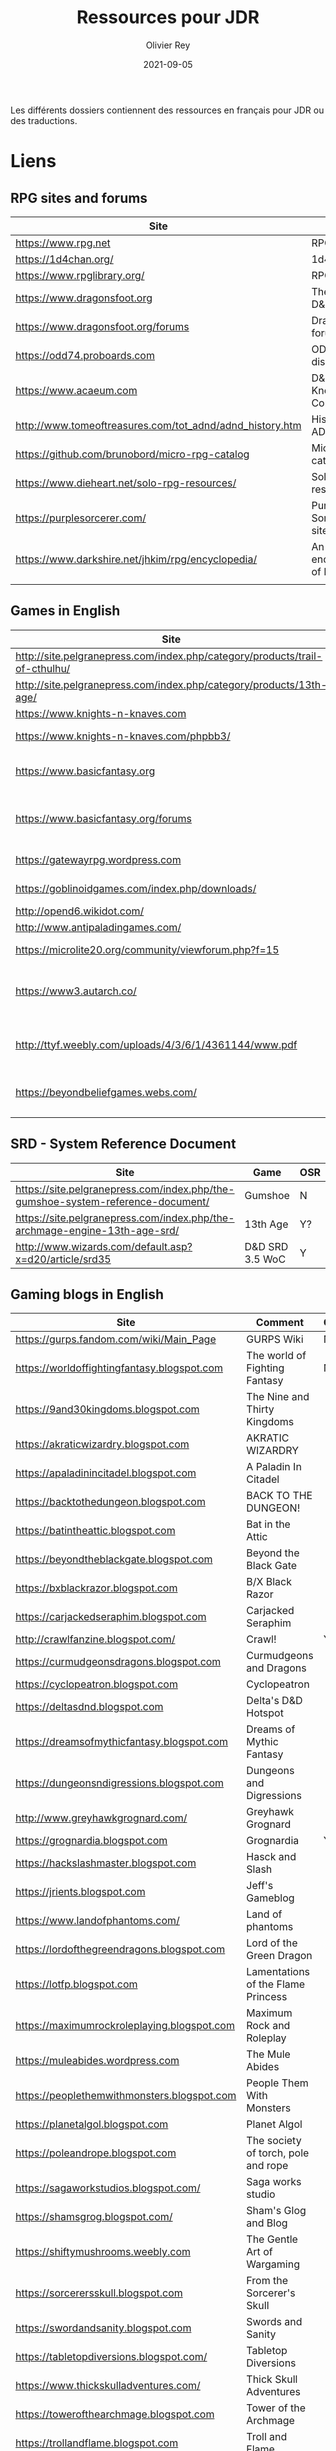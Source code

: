 #+TITLE: Ressources pour JDR
#+AUTHOR: Olivier Rey
#+DATE: 2021-09-05
#+STARTUP: overview

Les différents dossiers contiennent des ressources en français pour JDR ou des traductions.

* Liens

** RPG sites and forums

#+ATTR_HTML: :border 2 :rules all :frame border
| Site                                                     | Title                             | OSR |
|----------------------------------------------------------+-----------------------------------+-----|
| https://www.rpg.net                                      | RPG.net                           | N   |
| https://1d4chan.org/                                     | 1d4Chan                           | N   |
| https://www.rpglibrary.org/                              | RPG Library                       | N   |
| https://www.dragonsfoot.org                              | The home of D&D 1e                | Y   |
| https://www.dragonsfoot.org/forums                       | Dragonsfoot forums                | Y   |
| https://odd74.proboards.com                              | OD&D discussion                   | Y   |
| https://www.acaeum.com                                   | D&D Knowledge Compendium          | Y   |
| http://www.tomeoftreasures.com/tot_adnd/adnd_history.htm | History of AD&D                   | Y   |
| https://github.com/brunobord/micro-rpg-catalog           | Micro-RPG catalog                 | N   |
| https://www.dieheart.net/solo-rpg-resources/             | Solo RPG resources                | N   |
| https://purplesorcerer.com/                              | Purple Sorcerer, fan site for DCC | Y   |
| https://www.darkshire.net/jhkim/rpg/encyclopedia/        | An encyclopedia of RPG            | N   |
|                                                          |                                   |     |


** Games in English

#+ATTR_HTML: :border 2 :rules all :frame border
| Site                                                                        | Game                             | OSR |
|-----------------------------------------------------------------------------+----------------------------------+-----|
| http://site.pelgranepress.com/index.php/category/products/trail-of-cthulhu/ | Trail of Cthulhu                 | N   |
| http://site.pelgranepress.com/index.php/category/products/13th-age/         | 13th Age                         | Y?  |
| https://www.knights-n-knaves.com                                            | Osric RPG                        | Y   |
| https://www.knights-n-knaves.com/phpbb3/                                    | Osric RPG forums                 | Y   |
| https://www.basicfantasy.org                                                | Basic Fantasy RPG                | Y   |
| https://www.basicfantasy.org/forums                                         | Basic Fantasy RPG forums         | Y   |
| https://gatewayrpg.wordpress.com                                            | Gateway RPG                      | N   |
| https://goblinoidgames.com/index.php/downloads/                             | Labyrinth Lord RPG               | Y   |
| http://opend6.wikidot.com/                                                  | Open D6                          | N   |
| http://www.antipaladingames.com/                                            | Mini Six                         | N   |
| https://microlite20.org/community/viewforum.php?f=15                        | Microlite20 rules                | N   |
| https://www3.autarch.co/                                                    | Adventurer Conqueror King System | Y   |
| http://ttyf.weebly.com/uploads/4/3/6/1/4361144/www.pdf                      | Wizards, Warriors and Wyrms      | Y   |
| https://beyondbeliefgames.webs.com/                                         | BEYOND BELIEF GAMES              | N   |
|                                                                             |                                  |     |


** SRD - System Reference Document

#+ATTR_HTML: :border 2 :rules all :frame border
| Site                                                                            | Game            | OSR |
|---------------------------------------------------------------------------------+-----------------+-----|
| https://site.pelgranepress.com/index.php/the-gumshoe-system-reference-document/ | Gumshoe         | N   |
| https://site.pelgranepress.com/index.php/the-archmage-engine-13th-age-srd/      | 13th Age        | Y?  |
| http://www.wizards.com/default.asp?x=d20/article/srd35                          | D&D SRD 3.5 WoC | Y   |


** Gaming blogs in English

#+ATTR_HTML: :border 2 :rules all :frame border
| Site                                        | Comment                             | OSR |
|---------------------------------------------+-------------------------------------+-----|
| https://gurps.fandom.com/wiki/Main_Page     | GURPS Wiki                          | N   |
| https://worldoffightingfantasy.blogspot.com | The world of Fighting Fantasy       | N   |
| https://9and30kingdoms.blogspot.com         | The Nine and Thirty Kingdoms        |     |
| https://akraticwizardry.blogspot.com        | AKRATIC WIZARDRY                    |     |
| https://apaladinincitadel.blogspot.com      | A Paladin In Citadel                |     |
| https://backtothedungeon.blogspot.com       | BACK TO THE DUNGEON!                |     |
| https://batintheattic.blogspot.com          | Bat in the Attic                    |     |
| https://beyondtheblackgate.blogspot.com     | Beyond the Black Gate               |     |
| https://bxblackrazor.blogspot.com           | B/X Black Razor                     |     |
| https://carjackedseraphim.blogspot.com      | Carjacked Seraphim                  |     |
| http://crawlfanzine.blogspot.com/           | Crawl!                              | Y   |
| https://curmudgeonsdragons.blogspot.com     | Curmudgeons and Dragons             |     |
| https://cyclopeatron.blogspot.com           | Cyclopeatron                        |     |
| https://deltasdnd.blogspot.com              | Delta's D&D Hotspot                 |     |
| https://dreamsofmythicfantasy.blogspot.com  | Dreams of Mythic Fantasy            |     |
| https://dungeonsndigressions.blogspot.com   | Dungeons and Digressions            |     |
| http://www.greyhawkgrognard.com/            | Greyhawk Grognard                   |     |
| https://grognardia.blogspot.com             | Grognardia                          | Y   |
| https://hackslashmaster.blogspot.com        | Hasck and Slash                     |     |
| https://jrients.blogspot.com                | Jeff's Gameblog                     |     |
| https://www.landofphantoms.com/             | Land of phantoms                    |     |
| https://lordofthegreendragons.blogspot.com  | Lord of the Green Dragon            |     |
| https://lotfp.blogspot.com                  | Lamentations of the Flame Princess  |     |
| https://maximumrockroleplaying.blogspot.com | Maximum Rock and Roleplay           |     |
| https://muleabides.wordpress.com            | The Mule Abides                     |     |
| https://peoplethemwithmonsters.blogspot.com | People Them With Monsters           |     |
| https://planetalgol.blogspot.com            | Planet Algol                        |     |
| https://poleandrope.blogspot.com            | The society of torch, pole and rope |     |
| https://sagaworkstudios.blogspot.com/       | Saga works studio                   |     |
| https://shamsgrog.blogspot.com/             | Sham's Glog and Blog                |     |
| https://shiftymushrooms.weebly.com          | The Gentle Art of Wargaming         |     |
| https://sorcerersskull.blogspot.com         | From the Sorcerer's Skull           |     |
| https://swordandsanity.blogspot.com         | Swords and Sanity                   |     |
| https://tabletopdiversions.blogspot.com/    | Tabletop Diversions                 |     |
| https://www.thickskulladventures.com/       | Thick Skull Adventures              |     |
| https://towerofthearchmage.blogspot.com     | Tower of the Archmage               |     |
| https://trollandflame.blogspot.com          | Troll and Flame                     |     |
|                                             |                                     |     |


** Solo RPG links

#+ATTR_HTML: :border 2 :rules all :frame border
| Site                                         | Comment                       | OSR |
|----------------------------------------------+-------------------------------+-----|
| http://www.fightingfantazine.co.uk/page/     | Fighting fantasy zine         | Y   |
| https://noonetoplay.blogspot.com/            | Blog centered around solo RPG | N   |
| https://www.dieheart.net/solo-rpg-resources/ | Solo RPG resources            | N   |
| http://solorpggamer.blogspot.com/            | Solo RPG Gamer                | N   |


** Tools

#+ATTR_HTML: :border 2 :rules all :frame border
| Site                                              | Comment                                      |
|---------------------------------------------------+----------------------------------------------|
| https://worldographer.com                         | Worldographer                                |
| http://donjon.bin.sh/d20/dungeon                  | d20 Random Dungeon Generator and other tools |
| https://purplesorcerer.com/                       | Purple Sorcerer, tools for DCC               |
| https://site.pelgranepress.com/index.php/gumshoe/ | Gumshoe                                      |


** Podcast and videos

#+ATTR_HTML: :border 2 :rules all :frame border
| Site                                                                                      | Comment                            |
|-------------------------------------------------------------------------------------------+------------------------------------|
| https://www.dicegeeks.com/category/dicegeeks-podcast/                                     | DiceGeeks.com very good interviews |
| https://www.aintslayednobody.com/                                                         | A good CoC podcast                 |
| https://podcasts.apple.com/us/podcast/drink-spin-run-the-rpg-talkshow-podcast/id929736757 | Drink, spin, run, the podcasts     |
| https://drinkspinrun.blogspot.com/?m=1                                                    | Drink, spin, run, the site         |
| https://wanderingdms.com                                                                  | Wandering DMs                      |


** Sites de jeux en français

#+ATTR_HTML: :border 2 :rules all :frame border
| Site                                                                   | Comment                                    | OSR |
|------------------------------------------------------------------------+--------------------------------------------+-----|
| https://github.com/brunobord/micro-rpg-catalog                         | Micro-RPG catalogue                        | Y&N |
| https://brunobord.gitbooks.io/fu-rpg-libre-et-universel/               | Une traduction française de FU             | N   |
| https://www.geek-it.org/harry-potter-jdr                               | Harry Potter JDR                           | N   |
| https://sites.google.com/site/empiregalact                             | Empire Galactique JDR                      | N   |
| https://sites.google.com/site/wizardinabottle/epeesetsorcellerie       | Epées et Sorcellerie JDR                   | Y   |
| https://www.heroquest-revival.com                                      | Heroquest, un site de fan                  | N   |
| https://fr.wikipedia.org/wiki/Liste_de_cr%C3%A9atures_l%C3%A9gendaires | Créatures légendaires                      | N   |
| https://osric.fr                                                       | Osric JDR                                  | Y   |
| https://www.scribd.com/user/381722775/Jean-Charles-BLANGENOIS          | Maléfices vieux suppléments                | N   |
| https://www.facebook.com/groups/254213402190606                        | Discussions de Rôlistes Ouvertes et Libres | N   |
| https://www.abandonware-magazines.org/affiche_mag.php?mag=185          | Les anciens "Jeux et Stratégie"            | N   |
| https://www.abandonware-magazines.org/affiche_mag.php?mag=188          | Les anciens "Casus Belli"                  | N   |
| https://www.abandonware-magazines.org/affiche_mag.php?mag=199          | Les anciens "Backstab"                     | N   |
| https://www.abandonware-magazines.org/affiche_mag.php?mag=402          | Quelques vieux "Graal"                     | N   |
| https://www.abandonware-magazines.org/affiche_mag.php?mag=326          | Les vieux "Tangente"                       | N   |
| http://casquenoir.free.fr/index.php                                    | Le cénotaphe                               | N   |
| https://www.chess-and-strategy.com                                     | Chess and Strategy, site en français       | N   |
|                                                                        |                                            |     |


** Stores

- https://www.drivethrurpg.com
- https://www.black-book-editions.fr/


* Exporations récentes

A explorer : Fiasco, Nephilim.

#+ATTR_HTML: :border 2 :rules all :frame border
| Date | Game                         | Type             | Comment                                                   | Note | OSR | Ongoing |
|------+------------------------------+------------------+-----------------------------------------------------------+------+-----+---------|
| 2021 | 13th Age                     | Heroic Fantasy   | Just starting                                             | -    | Y   | **Y**   |
| 2021 | Basic Roleplaying System     | Generic System   | The best, especially for CoC, free ed. is great           | 5/5  | N   | **Y**   |
| 2021 | The Wretched                 | Horror           | Bof                                                       | 2/5  | N   | N       |
| 2021 | GURPS                        | Generic System   | Not convinced                                             | 4/5  | N   | N       |
| 2021 | Fighting Fantasy             | Generic System   | From Steve Jackson & Ian Livingstone : [[https://github.com/orey/jdr/tree/master/FightingFantasys-fr][French translation]] | -    | Y   | **Y**   |
| 2021 | Bloodlust                    | Heroic Fantasy   | French game by Croc                                       | 3/5  | N   | N       |
| 2021 | Fudge                        | Generic System   | Ongoing                                                   | -    | N   | **Y**   |
| 2021 | Metamorphosis Alpha          | Sci-Fi           | Interesting game                                          | 3/5  | -   | N       |
| 2021 | Ironsworn                    | Heroic Fantasy   | Interesting game but too random (action dice vs 2D10)     | 3/5  | N   | N       |
| 2021 | Gumshoe system               | Generic system   | Investigation oriented: That one is for me :)             | 5/5  | N   | **Y**   |
| 2021 | DCC                          | Heroic Fantasy   | A whole universe                                          | 4/5  | Y   | N       |
| 2021 | Légendes                     | Historic Fantasy | Great game for the universes. Hyper complex game system   | 5/5  | N   | Later   |
| 2021 | Tékumel                      | Heroic Fantasy   | Author's world                                            | 3/5  | N   | N       |
| 2021 | Microlite                    | Generic System   | [[https://github.com/orey/jdr/tree/master/Microlite20-fr][French translation]] done. Not playable as-is.              | 3/5  | N   | N       |
| 2021 | Fortunes Wheel               | -                | Very interesting with tarot cards                         | -    | N   | Later   |
| 2021 | Maléfices                    | French Steampunk | Un des meilleurs JDR français                             | 5/5  | N   | Later   |
| 2021 | GURPS                        | Generic System   | To investigate                                            | -    | N   | Later   |
| 2021 | Traveller 1e                 | Sci-Fi           | Seducing                                                  | -    | N   | Later   |
| 2020 | D&D 5e basic rules           | Heroic Fantasy   |                                                           | 3/5  | -   | N       |
| 2020 | Covetous                     | GM Emulator      | Bon produit avec plein de tables                          | -    | N   | Later   |
| 2020 | Conspiracy X                 | Modern           |                                                           | -    | N   | Later   |
| 2020 | D&D SRD 3.5                  | Heroic Fantasy   | [[https://github.com/orey/srd-3.5][Repo spécial]] avec diverses versions.                      | 4/5  | -   | N       |
| 2020 | Méga                         | Sci-Fi           | A French success                                          | -    | N   | Later   |
| 2020 | Empire galactique            | Sci-Fi           | One of the first french RPG                               | 3/5  | N   | N       |
| 2020 | L'appel de Cthulhu           | Horror           | The best                                                  | 5/5  | N   | Later   |
| 2020 | Warhammer FR 1e              | Heroic Fantasy   | A very good game                                          | 5/5  | N   | Later   |
| 2020 | Hero kids                    | RPG for kids     | Bof, better play a simple adult game, or Bubblegumshoe    | 2/5  | N   | N       |
| 2020 | Pokethulhu                   | Fun              | You need to like the comics                               | 2/5  | N   | N       |
| 2020 | CRGE                         | GM Emulator      | Based on the "Yes but.../No but..."                       | 2/5  | N   | N       |
| 2020 | Mythic                       | GM Emulator      | Great! [[https://github.com/orey/jdr/tree/master/Mythic-fr][Resources in French]] (un écran !)                   | 5/5  | N   | Later   |
| 2020 | PIP system                   | Generic system   |                                                           | -    | N   | Later   |
| 2020 | QAGS - Quick Ass Game System | Generic system   | Simple and funny dynamic system                           | 4/5  | N   | Later   |
| 2020 | Gateway                      | Heroic fantasy   | Based on D&D                                              | 3/5  | Y   | N       |
| 2020 | FU - Freeform Universal      | Generic system   | JDR basé sur le "Yes but.../No but..."                    | -    | N   | Later   |
| 2020 | Risus                        | Generic system   | In French:  [[https://github.com/orey/jdr/tree/master/Risus-fr][Règles résumées Risus]] avec flowchart          | 4/5  | N   | Later   |
| 2020 | PremièreFable (FirstFable)   | JDR pour enfants | Traduction de FirstFable. Lien : [[https://orey.github.io/premierefable/][PremièreFable le JDR]].    | 4/5  | N   | N       |
| 2020 | MiniSix                      | Generic system   |                                                           | -    | N   | Later   |
| 2020 | Dagger                       | RPG for kids     | Bof                                                       | 2/5  | Y   | N       |


* Systèmes de jeux

** Système de jeu idéal

Un équilibre entre :
- Possibilités de faire des jets de dés sous contraintes,
- Simplicité et logique globale du système,
- Adaptation à l'univers.

Par exemple, pour les charactéristiques, il est important qu'elles soient intuitives pour le MJ. Là dessus, D&D et BRS sont au dessus du lot.

** Numéro 1 : Basic Roleplaying System (BRS)

Surtout dans la première édition de CoC.

Mais Runequest et Stormbringer sont bien aussi, même si Runequest est un peu complexe.

** Numéro 2 : D6 system

Version Star Wars première édition.

A partir de la seconde, l'efficacité du système se dégrade.

** Numéro 3 : Maléfices

- Un système de jeu très adapté à l'univers.
- Tarot très utile dans le jeu.

** En cours d'analyse : Gumshoe

Pour le moment système sympa. Il faut pratiquer.

** Trus intéressants

*** Bloodlust

**** Mécanisme de combat

Une seule table pour attaquant vs défenseur. En abscisse et en ordonnée :
- Attaque brutale
- Attaque normale
- Attaque rapide
- Parade
- Esquive

Dans le combat, chacun est tour à tour attaquant et défenseur. Fluide et efficace.

**** Réussites et échecs critiques

Bloodlust est un système à pourcentage. En cas de réussite, si l'unité de la valeur du jet est 0, on est dans un cas de réussite critique. Pareil pour les échecs critiques avec une valeur de l'unité de 1 sur le jet de pourcentage raté.






